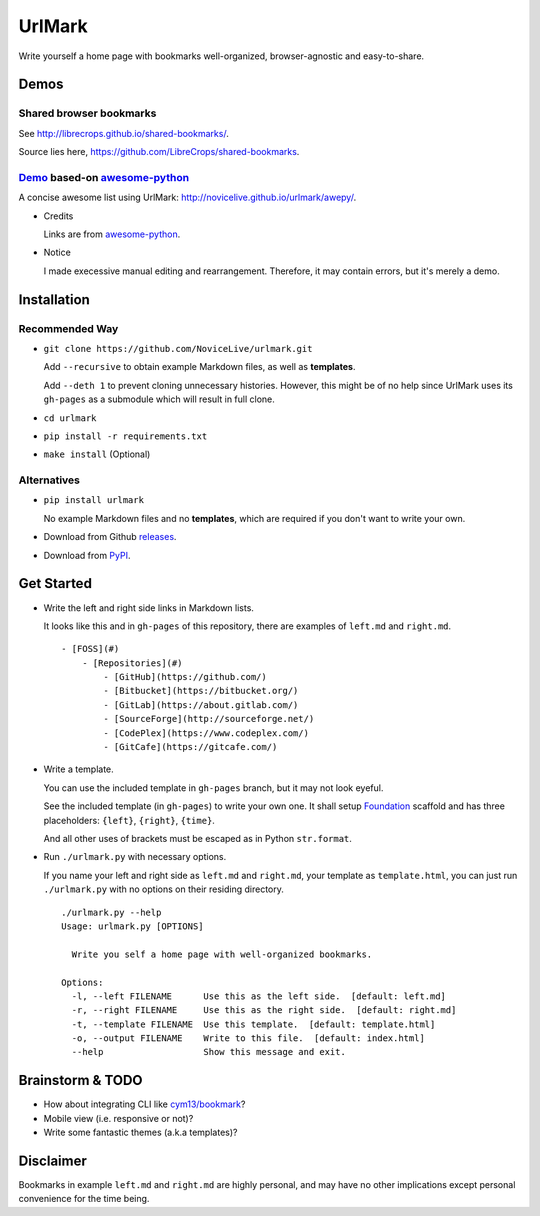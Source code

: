 UrlMark
=======

.. image:: https://img.shields.io/pypi/v/urlmark.svg
   :target: https://pypi.python.org/pypi/UrlMark

Write yourself a home page with bookmarks well-organized,
browser-agnostic and easy-to-share.


Demos
-----

Shared browser bookmarks
++++++++++++++++++++++++

See http://librecrops.github.io/shared-bookmarks/.

Source lies here, https://github.com/LibreCrops/shared-bookmarks.

Demo_ based-on `awesome-python`_
++++++++++++++++++++++++++++++++

A concise awesome list using UrlMark:
http://novicelive.github.io/urlmark/awepy/.

.. _Demo: http://novicelive.github.io/urlmark/awepy/

- Credits

  Links are from `awesome-python`_.

- Notice

  I made execessive manual editing and rearrangement.
  Therefore, it may contain errors, but it's merely a demo.


Installation
------------

Recommended Way
+++++++++++++++

- ``git clone https://github.com/NoviceLive/urlmark.git``

  Add ``--recursive`` to obtain example Markdown files,
  as well as **templates**.

  Add ``--deth 1`` to prevent cloning unnecessary histories.
  However, this might be of no help
  since UrlMark uses its ``gh-pages``
  as a submodule which will result in full clone.

- ``cd urlmark``

- ``pip install -r requirements.txt``

- ``make install`` (Optional)


Alternatives
++++++++++++

- ``pip install urlmark``

  No example Markdown files and no **templates**,
  which are required if you don't want to write your own.

- Download from Github releases_.

.. _releases: https://github.com/NoviceLive/urlmark/releases.

- Download from PyPI_.

.. _PyPI: https://github.com/NoviceLive/urlmark/releases.


Get Started
-----------


- Write the left and right side links in Markdown lists.

  It looks like this and in ``gh-pages`` of this repository,
  there are examples of ``left.md`` and ``right.md``.

  ::

     - [FOSS](#)
         - [Repositories](#)
             - [GitHub](https://github.com/)
             - [Bitbucket](https://bitbucket.org/)
             - [GitLab](https://about.gitlab.com/)
             - [SourceForge](http://sourceforge.net/)
             - [CodePlex](https://www.codeplex.com/)
             - [GitCafe](https://gitcafe.com/)

- Write a template.

  You can use the included template in ``gh-pages`` branch,
  but it may not look eyeful.

  See the included template (in ``gh-pages``) to write your own one.
  It shall setup Foundation_ scaffold and has three placeholders:
  ``{left}``, ``{right}``, ``{time}``.

  And all other uses of brackets must be escaped
  as in Python ``str.format``.

- Run ``./urlmark.py`` with necessary options.

  If you name your left and right side
  as ``left.md`` and ``right.md``, your template as ``template.html``,
  you can just run ``./urlmark.py`` with no options
  on their residing directory.

  ::

     ./urlmark.py --help
     Usage: urlmark.py [OPTIONS]

       Write you self a home page with well-organized bookmarks.

     Options:
       -l, --left FILENAME      Use this as the left side.  [default: left.md]
       -r, --right FILENAME     Use this as the right side.  [default: right.md]
       -t, --template FILENAME  Use this template.  [default: template.html]
       -o, --output FILENAME    Write to this file.  [default: index.html]
       --help                   Show this message and exit.


Brainstorm & TODO
-----------------

- How about integrating CLI like `cym13/bookmark`_?

- Mobile view (i.e. responsive or not)?

- Write some fantastic themes (a.k.a templates)?


Disclaimer
----------

Bookmarks in example ``left.md`` and ``right.md``
are highly personal, and may have no other implications except
personal convenience for the time being.


.. _awesome-python: https://github.com/vinta/awesome-python
.. _Foundation: http://foundation.zurb.com/
.. _cym13/bookmark: https://github.com/cym13/bookmark
